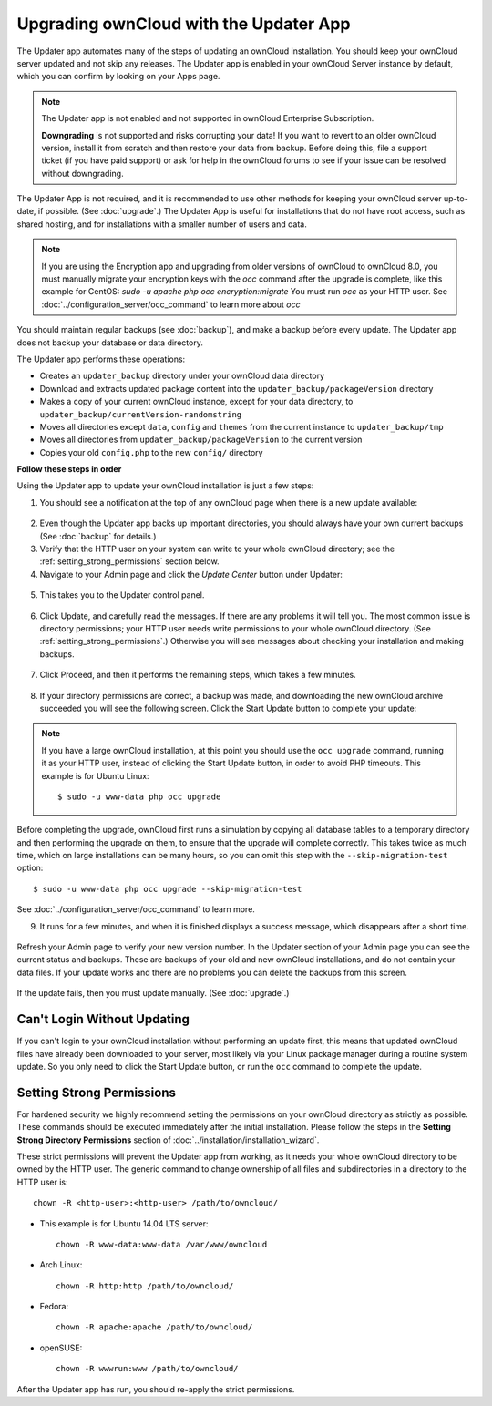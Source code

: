=======================================
Upgrading ownCloud with the Updater App
=======================================

The Updater app automates many of the steps of updating an ownCloud 
installation. You should keep your ownCloud server updated and not skip any 
releases. The Updater app is enabled in your ownCloud Server instance by 
default, which you can confirm by looking on your Apps page.

.. note:: The Updater app is not enabled and not supported in ownCloud 
   Enterprise Subscription.
   
   **Downgrading** is not supported and risks corrupting your data! If you want 
   to revert to an older ownCloud version, install it from scratch and then 
   restore your data from backup. Before doing this, file a support ticket (if 
   you have paid support) or ask for help in the ownCloud forums to see if your 
   issue can be resolved without downgrading.

The Updater App is not required, and it is recommended to use other methods for 
keeping your ownCloud server up-to-date, if possible. (See :doc:`upgrade`.) The 
Updater App is useful for installations that do not have root access, 
such as shared hosting, and for installations with a smaller number of users 
and data.

.. note:: If you are using the Encryption app and upgrading from older 
   versions of ownCloud to ownCloud 8.0, you must manually migrate your 
   encryption keys with the *occ* command after the upgrade is complete, like 
   this example for CentOS:
   *sudo -u apache php occ encryption:migrate*
   You must run *occ* as your HTTP user. See 
   :doc:`../configuration_server/occ_command` to learn more about *occ*

You should maintain regular backups (see :doc:`backup`), and make a backup 
before every update. The Updater app does not backup your database or data 
directory.

The Updater app performs these operations:

* Creates an ``updater_backup`` directory under your ownCloud data directory
* Download and extracts updated package content into the 
  ``updater_backup/packageVersion`` directory
* Makes a copy of your current ownCloud instance, except for your data 
  directory, to  ``updater_backup/currentVersion-randomstring``
* Moves all directories except ``data``, ``config`` and ``themes`` from the 
  current instance to ``updater_backup/tmp``
* Moves all directories from ``updater_backup/packageVersion`` to the current 
  version
* Copies your old ``config.php`` to the new ``config/`` directory

**Follow these steps in order**

Using the Updater app to update your ownCloud installation is just a few 
steps:

1.  You should see a notification at the top of any ownCloud page when there is 
    a new update available:
   
.. figure:: ../images/updater-1.png
   
2.  Even though the Updater app backs up important directories, you should 
    always have your own current backups (See :doc:`backup` for details.)
   
3.  Verify that the HTTP user on your system can write to your whole ownCloud 
    directory; see the :ref:`setting_strong_permissions` section below.
   
4.  Navigate to your Admin page and click the `Update Center` button under 
    Updater:

.. figure:: ../images/updater-2.png

5.  This takes you to the Updater control panel.

.. figure:: ../images/updater-3.png

6.  Click Update, and carefully read the messages. If there are any problems it 
    will tell you. The most common issue is directory permissions; your HTTP 
    user needs write permissions to your whole ownCloud directory. (See 
    :ref:`setting_strong_permissions`.) Otherwise you will see messages about 
    checking your installation and making backups.
    
.. figure:: ../images/updater-9.png
    :scale: 75 %

7.  Click Proceed, and then it performs the remaining steps, which takes a few 
    minutes.
    
.. figure:: ../images/updater-10.png  
    :scale: 75 %

8.  If your directory permissions are correct, a backup was made, and 
    downloading the new ownCloud archive succeeded you will see the following 
    screen. Click the Start Update button to complete your update:

.. figure:: ../images/updater-8.png

..  note:: If you have a large ownCloud installation, at this point you
    should use the ``occ upgrade`` command, running it as your HTTP user, 
    instead of clicking the Start Update button, in order to avoid PHP 
    timeouts. This example is for Ubuntu Linux::

     $ sudo -u www-data php occ upgrade
 
Before completing the upgrade, ownCloud first runs a simulation by copying all 
database tables to a temporary directory and then performing the upgrade on 
them, to ensure that the upgrade will complete correctly. This takes twice as 
much time, which on large installations can be many hours, so you can omit this 
step with the ``--skip-migration-test`` option::

 $ sudo -u www-data php occ upgrade --skip-migration-test 

See :doc:`../configuration_server/occ_command` to learn more.

9.  It runs for a few minutes, and when it is finished displays a success 
    message, which disappears after a short time. 
   
.. figure:: ../images/updater-7.png

Refresh your Admin page to verify your new version number. In the Updater 
section of your Admin page you can see the current status and backups. These 
are backups of your old and new ownCloud installations, and do not contain your 
data files. If your update works and there are no problems you can delete the 
backups from this screen.

.. figure:: ../images/updater-11.png
    :scale: 75 %

If the update fails, then you must update manually. (See :doc:`upgrade`.)

Can't Login Without Updating
----------------------------

If you can't login to your ownCloud installation without performing an update 
first, this means that updated ownCloud files have already been downloaded to 
your server, most likely via your Linux package manager during a routine system 
update. So you only need to click the Start Update button, or run the ``occ`` 
command to complete the update.

.. _setting_strong_permissions:

Setting Strong Permissions
--------------------------
   
For hardened security we  highly recommend setting the permissions on your 
ownCloud directory as strictly as possible. These commands should be executed 
immediately after the initial installation. Please follow the steps in the 
**Setting Strong Directory Permissions** section of 
:doc:`../installation/installation_wizard`.
    
These strict permissions will prevent the Updater app from working, as it needs 
your whole ownCloud directory to be owned by the HTTP user. The generic command 
to change ownership of all files and subdirectories in a directory to the HTTP 
user is::

    chown -R <http-user>:<http-user> /path/to/owncloud/

* This example is for Ubuntu 14.04 LTS server::
   
    chown -R www-data:www-data /var/www/owncloud

* Arch Linux::

    chown -R http:http /path/to/owncloud/

* Fedora::

    chown -R apache:apache /path/to/owncloud/
	
* openSUSE::

    chown -R wwwrun:www /path/to/owncloud/
    
After the Updater app has run, you should re-apply the strict permissions.